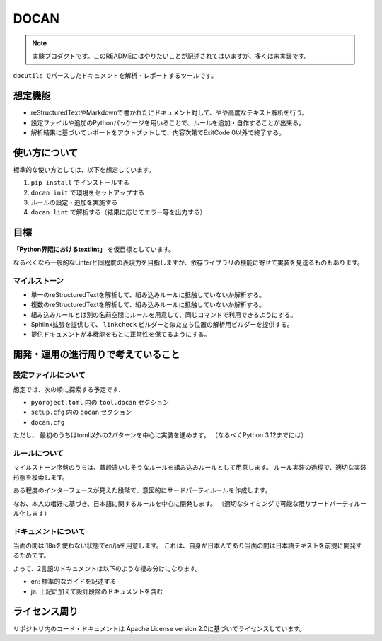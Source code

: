 =====
DOCAN
=====

.. note:: 実験プロダクトです。このREADMEにはやりたいことが記述されてはいますが、多くは未実装です。

``docutils`` でパースしたドキュメントを解析・レポートするツールです。

想定機能
========

* reStructuredTextやMarkdownで書かれたにドキュメント対して、やや高度なテキスト解析を行う。
* 設定ファイルや追加のPythonパッケージを用いることで、ルールを追加・自作することが出来る。
* 解析結果に基づいてレポートをアウトプットして、内容次第でExitCode 0以外で終了する。

使い方について
==============

標準的な使い方としては、以下を想定しています。

#. ``pip install`` でインストールする
#. ``docan init`` で環境をセットアップする
#. ルールの設定・追加を実施する
#. ``docan lint`` で解析する（結果に応じてエラー等を出力する）

目標
====

**「Python界隈におけるtextlint」** を仮目標としています。

なるべくなら一般的なLinterと同程度の表現力を目指しますが、依存ライブラリの機能に寄せて実装を見送るものもあります。

マイルストーン
--------------

* 単一のreStructuredTextを解析して、組み込みルールに抵触していないか解析する。
* 複数のreStructuredTextを解析して、組み込みルールに抵触していないか解析する。
* 組み込みルールとは別の名前空間にルールを用意して、同じコマンドで利用できるようにする。
* Sphiinx拡張を提供して、 ``linkcheck`` ビルダーと似た立ち位置の解析用ビルダーを提供する。
* 提供ドキュメントが本機能をもとに正常性を保てるようにする。

開発・運用の進行周りで考えていること
====================================

設定ファイルについて
--------------------

想定では、次の順に探索する予定です、

* ``pyoroject.toml`` 内の ``tool.docan`` セクション
* ``setup.cfg`` 内の ``docan`` セクション
* ``docan.cfg``

ただし、 最初のうちはtoml以外の2パターンを中心に実装を進めます。
（なるべくPython 3.12までには）

ルールについて
--------------

マイルストーン序盤のうちは、普段遣いしそうなルールを組み込みルールとして用意します。
ルール実装の過程で、適切な実装形態を模索します。

ある程度のインターフェースが見えた段階で、意図的にサードパーティルールを作成します。

なお、本人の嗜好に基づき、日本語に関するルールを中心に開発します。
（適切なタイミングで可能な限りサードパーティルール化します）

ドキュメントについて
--------------------

当面の間はi18nを使わない状態でen/jaを用意します。
これは、自身が日本人であり当面の間は日本語テキストを前提に開発するためです。

よって、2言語のドキュメントは以下のような棲み分けになります。

* en: 標準的なガイドを記述する
* ja: 上記に加えて設計段階のドキュメントを含む

ライセンス周り
==============

リポジトリ内のコード・ドキュメントは Apache License version 2.0に基づいてライセンスしています。
